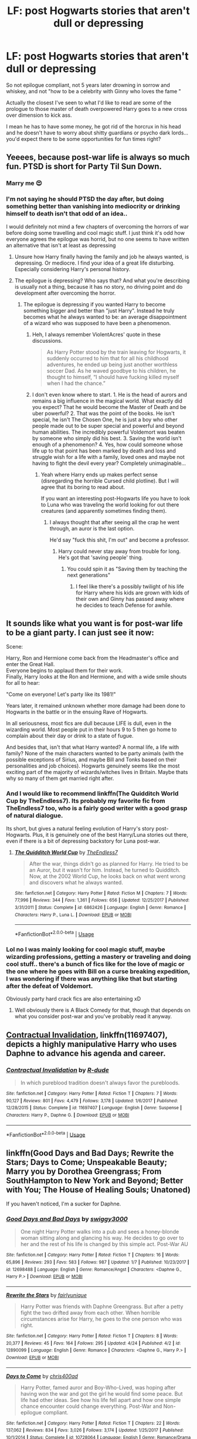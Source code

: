 #+TITLE: LF: post Hogwarts stories that aren't dull or depressing

* LF: post Hogwarts stories that aren't dull or depressing
:PROPERTIES:
:Author: fenrisragnarok
:Score: 10
:DateUnix: 1528905755.0
:DateShort: 2018-Jun-13
:FlairText: Request
:END:
So not epilogue compliant, not 5 years later drowning in sorrow and whiskey, and not "how to be a celebrity with Ginny who loves the fame "

Actually the closest I've seen to what I'd like to read are some of the prologue to those master of death overpowered Harry goes to a new cross over dimension to kick ass.

I mean he has to have some money, he got rid of the horcrux in his head and he doesn't have to worry about shitty guardians or psycho dark lords... you'd expect there to be some opportunities for fun times right?


** Yeeees, because post-war life is always so much fun. PTSD is short for Party Til Sun Down.
:PROPERTIES:
:Author: Caofeles
:Score: 19
:DateUnix: 1528909887.0
:DateShort: 2018-Jun-13
:END:

*** Marry me 😍
:PROPERTIES:
:Author: NyGiLu
:Score: 6
:DateUnix: 1528909939.0
:DateShort: 2018-Jun-13
:END:


*** I'm not saying he should PTSD the day after, but doing something better than vanishing into mediocrity or drinking himself to death isn't that odd of an idea..

I would definitely not mind a few chapters of overcoming the horrors of war before doing some travelling and cool magic stuff. I just think it's odd how everyone agrees the epilogue was horrid, but no one seems to have written an alternative that isn't at least as depressing
:PROPERTIES:
:Author: fenrisragnarok
:Score: 6
:DateUnix: 1528911437.0
:DateShort: 2018-Jun-13
:END:

**** Unsure how Harry finally having the family and job he always wanted, is depressing. Or mediocre. I find your idea of a great life disturbing. Especially considering Harry's personal history.
:PROPERTIES:
:Author: NyGiLu
:Score: 7
:DateUnix: 1528912220.0
:DateShort: 2018-Jun-13
:END:


**** The epilogue is depressing? Who says that? And what you're describing is usually not a thing, because it has no story, no driving point and do development after overcoming the horror.
:PROPERTIES:
:Author: Caofeles
:Score: 4
:DateUnix: 1528912186.0
:DateShort: 2018-Jun-13
:END:

***** The epilogue is depressing if you wanted Harry to become something bigger and better than "just Harry". Instead he truly becomes what he always wanted to be: an average disappointment of a wizard who was supposed to have been a phenomenon.
:PROPERTIES:
:Author: BustedLung
:Score: 5
:DateUnix: 1528914291.0
:DateShort: 2018-Jun-13
:END:

****** Heh, I always remember ViolentAcres' quote in these discussions.

#+begin_quote
  As Harry Potter stood by the train leaving for Hogwarts, it suddenly occurred to him that for all his childhood adventures, he ended up being just another worthless soccer Dad. As he waved goodbye to his children, he thought to himself, “I should have fucking killed myself when I had the chance.”
#+end_quote
:PROPERTIES:
:Author: T0lias
:Score: 6
:DateUnix: 1528916926.0
:DateShort: 2018-Jun-13
:END:


****** I don't even know where to start. 1. He is the head of aurors and remains a big influence in the magical world. What exactly did you expect? That he would become the Master of Death and be uber powerful? 2. That was the point of the books. He isn't special, he isn't The Chosen One, he is just a boy who other people made out to be super special and powerful and beyond human abilities. The incredibly powerful Voldemort was beaten by someone who simply did his best. 3. Saving the world isn't enough of a phenomenon? 4. Yes, how could someone whose life up to that point has been marked by death and loss and struggle wish for a life with a family, loved ones and maybe not having to fight the devil every year? Completely unimaginable...
:PROPERTIES:
:Author: Caofeles
:Score: 5
:DateUnix: 1528922708.0
:DateShort: 2018-Jun-14
:END:

******* Yeah where Harry ends up makes perfect sense (disregarding the horrible Cursed child plotline). But I will agree that its boring to read about.

If you want an interesting post-Hogwarts life you have to look to Luna who was traveling the world looking for out there creatures (and apparently sometimes finding them).
:PROPERTIES:
:Author: ashez2ashes
:Score: 0
:DateUnix: 1528981079.0
:DateShort: 2018-Jun-14
:END:

******** I always thought that after seeing all the crap he went through, an auror is the last option.

He'd say "fuck this shit, I'm out" and become a professor.
:PROPERTIES:
:Author: will1707
:Score: 2
:DateUnix: 1528986013.0
:DateShort: 2018-Jun-14
:END:

********* Harry could never stay away from trouble for long. He's got that 'saving people' thing.
:PROPERTIES:
:Author: ashez2ashes
:Score: 1
:DateUnix: 1528986762.0
:DateShort: 2018-Jun-14
:END:

********** You could spin it as "Saving them by teaching the next generations"
:PROPERTIES:
:Author: will1707
:Score: 1
:DateUnix: 1528986819.0
:DateShort: 2018-Jun-14
:END:

*********** I feel like there's a possibly twilight of his life for Harry where his kids are grown with kids of their own and Ginny has passed away where he decides to teach Defense for awhile.
:PROPERTIES:
:Author: ashez2ashes
:Score: 3
:DateUnix: 1528987129.0
:DateShort: 2018-Jun-14
:END:


** It sounds like what you want is for post-war life to be a giant party. I can just see it now:

Scene:

Harry, Ron and Hermione come back from the Headmaster's office and enter the Great Hall.\\
Everyone begins to applaud them for their work.\\
Finally, Harry looks at the Ron and Hermione, and with a wide smile shouts for all to hear:

"Come on everyone! Let's party like its 1981!"

Years later, it remained unknown whether more damage had been done to Hogwarts in the battle or in the ensuing Rave of Hogwarts.

In all seriousness, most fics are dull because LIFE is dull, even in the wizarding world. Most people put in their hours 9 to 5 then go home to complain about their day or drink to a state of fugue.

And besides that, isn't that what Harry wanted? A normal life, a life with family? None of the main characters wanted to be party animals (with the possible exceptions of Sirius, and maybe Bill and Tonks based on their personalities and job choices). Hogwarts genuinely seems like the most exciting part of the majority of wizards/witches lives in Britain. Maybe thats why so many of them get married right after.
:PROPERTIES:
:Author: XeshTrill
:Score: 3
:DateUnix: 1528988967.0
:DateShort: 2018-Jun-14
:END:

*** And I would like to recommend linkffn(The Quidditch World Cup by TheEndless7). Its probably my favorite fic from TheEndless7 too, who is a fairly good writer with a good grasp of natural dialogue.

Its short, but gives a natural feeling evolution of Harry's story post-Hogwarts. Plus, it is genuinely one of the best Harry/Luna stories out there, even if there is a bit of depressing backstory for Luna post-war.
:PROPERTIES:
:Author: XeshTrill
:Score: 1
:DateUnix: 1528989313.0
:DateShort: 2018-Jun-14
:END:

**** [[https://www.fanfiction.net/s/6862426/1/][*/The Quidditch World Cup/*]] by [[https://www.fanfiction.net/u/2638737/TheEndless7][/TheEndless7/]]

#+begin_quote
  After the war, things didn't go as planned for Harry. He tried to be an Auror, but it wasn't for him. Instead, he turned to Quidditch. Now, at the 2002 World Cup, he looks back on what went wrong and discovers what he always wanted.
#+end_quote

^{/Site/:} ^{fanfiction.net} ^{*|*} ^{/Category/:} ^{Harry} ^{Potter} ^{*|*} ^{/Rated/:} ^{Fiction} ^{M} ^{*|*} ^{/Chapters/:} ^{7} ^{*|*} ^{/Words/:} ^{77,996} ^{*|*} ^{/Reviews/:} ^{344} ^{*|*} ^{/Favs/:} ^{1,361} ^{*|*} ^{/Follows/:} ^{656} ^{*|*} ^{/Updated/:} ^{12/25/2017} ^{*|*} ^{/Published/:} ^{3/31/2011} ^{*|*} ^{/Status/:} ^{Complete} ^{*|*} ^{/id/:} ^{6862426} ^{*|*} ^{/Language/:} ^{English} ^{*|*} ^{/Genre/:} ^{Romance} ^{*|*} ^{/Characters/:} ^{Harry} ^{P.,} ^{Luna} ^{L.} ^{*|*} ^{/Download/:} ^{[[http://www.ff2ebook.com/old/ffn-bot/index.php?id=6862426&source=ff&filetype=epub][EPUB]]} ^{or} ^{[[http://www.ff2ebook.com/old/ffn-bot/index.php?id=6862426&source=ff&filetype=mobi][MOBI]]}

--------------

*FanfictionBot*^{2.0.0-beta} | [[https://github.com/tusing/reddit-ffn-bot/wiki/Usage][Usage]]
:PROPERTIES:
:Author: FanfictionBot
:Score: 1
:DateUnix: 1528989325.0
:DateShort: 2018-Jun-14
:END:


*** Lol no I was mainly looking for cool magic stuff, maybe wizarding professions, getting a mastery or traveling and doing cool stuff.. there's a bunch of fics like for the love of magic or the one where he goes with Bill on a curse breaking expedition, I was wondering if there was anything like that but starting after the defeat of Voldemort.

Obviously party hard crack fics are also entertaining xD
:PROPERTIES:
:Author: fenrisragnarok
:Score: 1
:DateUnix: 1528991389.0
:DateShort: 2018-Jun-14
:END:

**** Well obviously there is A Black Comedy for that, though that depends on what you consider post-war and you've probably read it anyway.
:PROPERTIES:
:Author: XeshTrill
:Score: 1
:DateUnix: 1528991991.0
:DateShort: 2018-Jun-14
:END:


** [[https://www.fanfiction.net/s/11697407/1/Contractual-Invalidation][Contractual Invalidation]], linkffn(11697407), depicts a highly manipulative Harry who uses Daphne to advance his agenda and career.
:PROPERTIES:
:Author: InquisitorCOC
:Score: 2
:DateUnix: 1528907849.0
:DateShort: 2018-Jun-13
:END:

*** [[https://www.fanfiction.net/s/11697407/1/][*/Contractual Invalidation/*]] by [[https://www.fanfiction.net/u/2057121/R-dude][/R-dude/]]

#+begin_quote
  In which pureblood tradition doesn't always favor the purebloods.
#+end_quote

^{/Site/:} ^{fanfiction.net} ^{*|*} ^{/Category/:} ^{Harry} ^{Potter} ^{*|*} ^{/Rated/:} ^{Fiction} ^{T} ^{*|*} ^{/Chapters/:} ^{7} ^{*|*} ^{/Words/:} ^{90,127} ^{*|*} ^{/Reviews/:} ^{801} ^{*|*} ^{/Favs/:} ^{4,479} ^{*|*} ^{/Follows/:} ^{3,178} ^{*|*} ^{/Updated/:} ^{1/6/2017} ^{*|*} ^{/Published/:} ^{12/28/2015} ^{*|*} ^{/Status/:} ^{Complete} ^{*|*} ^{/id/:} ^{11697407} ^{*|*} ^{/Language/:} ^{English} ^{*|*} ^{/Genre/:} ^{Suspense} ^{*|*} ^{/Characters/:} ^{Harry} ^{P.,} ^{Daphne} ^{G.} ^{*|*} ^{/Download/:} ^{[[http://www.ff2ebook.com/old/ffn-bot/index.php?id=11697407&source=ff&filetype=epub][EPUB]]} ^{or} ^{[[http://www.ff2ebook.com/old/ffn-bot/index.php?id=11697407&source=ff&filetype=mobi][MOBI]]}

--------------

*FanfictionBot*^{2.0.0-beta} | [[https://github.com/tusing/reddit-ffn-bot/wiki/Usage][Usage]]
:PROPERTIES:
:Author: FanfictionBot
:Score: 1
:DateUnix: 1528907862.0
:DateShort: 2018-Jun-13
:END:


** linkffn(Good Days and Bad Days; Rewrite the Stars; Days to Come; Unspeakable Beauty; Marry you by Dorothea Greengrass; From SouthHampton to New York and Beyond; Better with You; The House of Healing Souls; Unatoned)

If you haven't noticed, I'm a sucker for Daphne.
:PROPERTIES:
:Author: nauze18
:Score: 2
:DateUnix: 1528926906.0
:DateShort: 2018-Jun-14
:END:

*** [[https://www.fanfiction.net/s/12698488/1/][*/Good Days and Bad Days/*]] by [[https://www.fanfiction.net/u/840452/swiggy3000][/swiggy3000/]]

#+begin_quote
  One night Harry Potter walks into a pub and sees a honey-blonde woman sitting along and glancing his way. He decides to go over to her and the rest of his life is changed by this simple act. Post-War AU
#+end_quote

^{/Site/:} ^{fanfiction.net} ^{*|*} ^{/Category/:} ^{Harry} ^{Potter} ^{*|*} ^{/Rated/:} ^{Fiction} ^{T} ^{*|*} ^{/Chapters/:} ^{16} ^{*|*} ^{/Words/:} ^{65,896} ^{*|*} ^{/Reviews/:} ^{293} ^{*|*} ^{/Favs/:} ^{583} ^{*|*} ^{/Follows/:} ^{987} ^{*|*} ^{/Updated/:} ^{1/7} ^{*|*} ^{/Published/:} ^{10/23/2017} ^{*|*} ^{/id/:} ^{12698488} ^{*|*} ^{/Language/:} ^{English} ^{*|*} ^{/Genre/:} ^{Romance/Angst} ^{*|*} ^{/Characters/:} ^{<Daphne} ^{G.,} ^{Harry} ^{P.>} ^{*|*} ^{/Download/:} ^{[[http://www.ff2ebook.com/old/ffn-bot/index.php?id=12698488&source=ff&filetype=epub][EPUB]]} ^{or} ^{[[http://www.ff2ebook.com/old/ffn-bot/index.php?id=12698488&source=ff&filetype=mobi][MOBI]]}

--------------

[[https://www.fanfiction.net/s/12890099/1/][*/Rewrite the Stars/*]] by [[https://www.fanfiction.net/u/5700535/fairlyunique][/fairlyunique/]]

#+begin_quote
  Harry Potter was friends with Daphne Greengrass. But after a petty fight the two drifted away from each other. When horrible circumstances arise for Harry, he goes to the one person who was right.
#+end_quote

^{/Site/:} ^{fanfiction.net} ^{*|*} ^{/Category/:} ^{Harry} ^{Potter} ^{*|*} ^{/Rated/:} ^{Fiction} ^{T} ^{*|*} ^{/Chapters/:} ^{8} ^{*|*} ^{/Words/:} ^{20,377} ^{*|*} ^{/Reviews/:} ^{45} ^{*|*} ^{/Favs/:} ^{164} ^{*|*} ^{/Follows/:} ^{295} ^{*|*} ^{/Updated/:} ^{4/24} ^{*|*} ^{/Published/:} ^{4/2} ^{*|*} ^{/id/:} ^{12890099} ^{*|*} ^{/Language/:} ^{English} ^{*|*} ^{/Genre/:} ^{Romance} ^{*|*} ^{/Characters/:} ^{<Daphne} ^{G.,} ^{Harry} ^{P.>} ^{*|*} ^{/Download/:} ^{[[http://www.ff2ebook.com/old/ffn-bot/index.php?id=12890099&source=ff&filetype=epub][EPUB]]} ^{or} ^{[[http://www.ff2ebook.com/old/ffn-bot/index.php?id=12890099&source=ff&filetype=mobi][MOBI]]}

--------------

[[https://www.fanfiction.net/s/10728064/1/][*/Days to Come/*]] by [[https://www.fanfiction.net/u/2530889/chris400ad][/chris400ad/]]

#+begin_quote
  Harry Potter, famed auror and Boy-Who-Lived, was hoping after having won the war and got the girl he would find some peace. But life had other ideas. See how his life fell apart and how one simple chance encounter could change everything. Post-War and Non-epilogue compliant.
#+end_quote

^{/Site/:} ^{fanfiction.net} ^{*|*} ^{/Category/:} ^{Harry} ^{Potter} ^{*|*} ^{/Rated/:} ^{Fiction} ^{T} ^{*|*} ^{/Chapters/:} ^{22} ^{*|*} ^{/Words/:} ^{137,062} ^{*|*} ^{/Reviews/:} ^{834} ^{*|*} ^{/Favs/:} ^{3,026} ^{*|*} ^{/Follows/:} ^{3,174} ^{*|*} ^{/Updated/:} ^{1/25/2017} ^{*|*} ^{/Published/:} ^{10/1/2014} ^{*|*} ^{/Status/:} ^{Complete} ^{*|*} ^{/id/:} ^{10728064} ^{*|*} ^{/Language/:} ^{English} ^{*|*} ^{/Genre/:} ^{Romance/Drama} ^{*|*} ^{/Characters/:} ^{<Harry} ^{P.,} ^{Daphne} ^{G.>} ^{*|*} ^{/Download/:} ^{[[http://www.ff2ebook.com/old/ffn-bot/index.php?id=10728064&source=ff&filetype=epub][EPUB]]} ^{or} ^{[[http://www.ff2ebook.com/old/ffn-bot/index.php?id=10728064&source=ff&filetype=mobi][MOBI]]}

--------------

[[https://www.fanfiction.net/s/7680982/1/][*/Unspeakable Beauty/*]] by [[https://www.fanfiction.net/u/1686298/QuirksnQuills][/QuirksnQuills/]]

#+begin_quote
  A/U after DH, EWE. Luna Lovegood is the Ministry's newest Unspeakable, and Harry's work as an Auror brings them into close quarters. What will happen when The Boy Who Lived Twice can't stop thinking about The Girl Who Lives In Her Own Universe? HP/LL
#+end_quote

^{/Site/:} ^{fanfiction.net} ^{*|*} ^{/Category/:} ^{Harry} ^{Potter} ^{*|*} ^{/Rated/:} ^{Fiction} ^{M} ^{*|*} ^{/Chapters/:} ^{14} ^{*|*} ^{/Words/:} ^{81,752} ^{*|*} ^{/Reviews/:} ^{237} ^{*|*} ^{/Favs/:} ^{520} ^{*|*} ^{/Follows/:} ^{608} ^{*|*} ^{/Updated/:} ^{9/12/2012} ^{*|*} ^{/Published/:} ^{12/27/2011} ^{*|*} ^{/id/:} ^{7680982} ^{*|*} ^{/Language/:} ^{English} ^{*|*} ^{/Genre/:} ^{Romance/Humor} ^{*|*} ^{/Characters/:} ^{Harry} ^{P.,} ^{Luna} ^{L.} ^{*|*} ^{/Download/:} ^{[[http://www.ff2ebook.com/old/ffn-bot/index.php?id=7680982&source=ff&filetype=epub][EPUB]]} ^{or} ^{[[http://www.ff2ebook.com/old/ffn-bot/index.php?id=7680982&source=ff&filetype=mobi][MOBI]]}

--------------

[[https://www.fanfiction.net/s/12357903/1/][*/Marry You/*]] by [[https://www.fanfiction.net/u/8431550/Dorothea-Greengrass][/Dorothea Greengrass/]]

#+begin_quote
  Harry and Daphne find themseves trapped in a hasty marriage after a drunken night, and there is no way out. How will they cope with that? Warnings: underage drinking, probably a lemon or two, and Weasley bashing. Also, English is not my first language, so be prepared for strange language quirks or don't read. Chapter 3 partly rewritten.
#+end_quote

^{/Site/:} ^{fanfiction.net} ^{*|*} ^{/Category/:} ^{Harry} ^{Potter} ^{*|*} ^{/Rated/:} ^{Fiction} ^{M} ^{*|*} ^{/Chapters/:} ^{8} ^{*|*} ^{/Words/:} ^{165,771} ^{*|*} ^{/Reviews/:} ^{654} ^{*|*} ^{/Favs/:} ^{2,736} ^{*|*} ^{/Follows/:} ^{3,674} ^{*|*} ^{/Updated/:} ^{11/1/2017} ^{*|*} ^{/Published/:} ^{2/9/2017} ^{*|*} ^{/id/:} ^{12357903} ^{*|*} ^{/Language/:} ^{English} ^{*|*} ^{/Genre/:} ^{Romance} ^{*|*} ^{/Characters/:} ^{<Harry} ^{P.,} ^{Daphne} ^{G.>} ^{*|*} ^{/Download/:} ^{[[http://www.ff2ebook.com/old/ffn-bot/index.php?id=12357903&source=ff&filetype=epub][EPUB]]} ^{or} ^{[[http://www.ff2ebook.com/old/ffn-bot/index.php?id=12357903&source=ff&filetype=mobi][MOBI]]}

--------------

[[https://www.fanfiction.net/s/12300252/1/][*/From Southampton to New York and Beyond/*]] by [[https://www.fanfiction.net/u/8431550/Dorothea-Greengrass][/Dorothea Greengrass/]]

#+begin_quote
  Harry takes a sabbatical and decides to spoil himself with a world cruise. However, he finds an unexpected travel companion. WARNING: Ron, Ginny, Molly bashing, Hermione bashing, main character death
#+end_quote

^{/Site/:} ^{fanfiction.net} ^{*|*} ^{/Category/:} ^{Harry} ^{Potter} ^{*|*} ^{/Rated/:} ^{Fiction} ^{T} ^{*|*} ^{/Chapters/:} ^{9} ^{*|*} ^{/Words/:} ^{137,812} ^{*|*} ^{/Reviews/:} ^{591} ^{*|*} ^{/Favs/:} ^{2,038} ^{*|*} ^{/Follows/:} ^{2,754} ^{*|*} ^{/Updated/:} ^{10/5/2017} ^{*|*} ^{/Published/:} ^{12/31/2016} ^{*|*} ^{/id/:} ^{12300252} ^{*|*} ^{/Language/:} ^{English} ^{*|*} ^{/Genre/:} ^{Family/Hurt/Comfort} ^{*|*} ^{/Characters/:} ^{Harry} ^{P.,} ^{Daphne} ^{G.} ^{*|*} ^{/Download/:} ^{[[http://www.ff2ebook.com/old/ffn-bot/index.php?id=12300252&source=ff&filetype=epub][EPUB]]} ^{or} ^{[[http://www.ff2ebook.com/old/ffn-bot/index.php?id=12300252&source=ff&filetype=mobi][MOBI]]}

--------------

[[https://www.fanfiction.net/s/12795003/1/][*/Better With You/*]] by [[https://www.fanfiction.net/u/1012662/AGuyWhoUsedToWrite][/AGuyWhoUsedToWrite/]]

#+begin_quote
  Who knew that one accidental encounter between Harry Potter and Daphne Greengrass would have led to something more. They say first impressions are everything but for these two, it was the third impression that sealed the deal for them. Post-War and Non-epilogue compliant.
#+end_quote

^{/Site/:} ^{fanfiction.net} ^{*|*} ^{/Category/:} ^{Harry} ^{Potter} ^{*|*} ^{/Rated/:} ^{Fiction} ^{M} ^{*|*} ^{/Chapters/:} ^{12} ^{*|*} ^{/Words/:} ^{30,654} ^{*|*} ^{/Reviews/:} ^{219} ^{*|*} ^{/Favs/:} ^{695} ^{*|*} ^{/Follows/:} ^{1,257} ^{*|*} ^{/Updated/:} ^{5/23} ^{*|*} ^{/Published/:} ^{1/10} ^{*|*} ^{/id/:} ^{12795003} ^{*|*} ^{/Language/:} ^{English} ^{*|*} ^{/Genre/:} ^{Romance/Drama} ^{*|*} ^{/Characters/:} ^{Harry} ^{P.,} ^{Daphne} ^{G.} ^{*|*} ^{/Download/:} ^{[[http://www.ff2ebook.com/old/ffn-bot/index.php?id=12795003&source=ff&filetype=epub][EPUB]]} ^{or} ^{[[http://www.ff2ebook.com/old/ffn-bot/index.php?id=12795003&source=ff&filetype=mobi][MOBI]]}

--------------

*FanfictionBot*^{2.0.0-beta} | [[https://github.com/tusing/reddit-ffn-bot/wiki/Usage][Usage]]
:PROPERTIES:
:Author: FanfictionBot
:Score: 1
:DateUnix: 1528926948.0
:DateShort: 2018-Jun-14
:END:


*** [[https://www.fanfiction.net/s/12919894/1/][*/The House of Healing Souls/*]] by [[https://www.fanfiction.net/u/10558417/Elsbeth-Ravensblood][/Elsbeth Ravensblood/]]

#+begin_quote
  Narcissa Malfoy's life is not what it once was. Broke, her husband in Azkaban, abandoned by her son, she survives as a prostitute in Knockturn Alley. Until one night she gets a visit from a dark, dangerous stranger. AU, EWE, HP/DG eventually. Grey/Harry
#+end_quote

^{/Site/:} ^{fanfiction.net} ^{*|*} ^{/Category/:} ^{Harry} ^{Potter} ^{*|*} ^{/Rated/:} ^{Fiction} ^{M} ^{*|*} ^{/Chapters/:} ^{4} ^{*|*} ^{/Words/:} ^{24,562} ^{*|*} ^{/Reviews/:} ^{65} ^{*|*} ^{/Favs/:} ^{420} ^{*|*} ^{/Follows/:} ^{680} ^{*|*} ^{/Updated/:} ^{6/10} ^{*|*} ^{/Published/:} ^{4/29} ^{*|*} ^{/id/:} ^{12919894} ^{*|*} ^{/Language/:} ^{English} ^{*|*} ^{/Genre/:} ^{Romance/Hurt/Comfort} ^{*|*} ^{/Characters/:} ^{Harry} ^{P.,} ^{Narcissa} ^{M.,} ^{Daphne} ^{G.} ^{*|*} ^{/Download/:} ^{[[http://www.ff2ebook.com/old/ffn-bot/index.php?id=12919894&source=ff&filetype=epub][EPUB]]} ^{or} ^{[[http://www.ff2ebook.com/old/ffn-bot/index.php?id=12919894&source=ff&filetype=mobi][MOBI]]}

--------------

[[https://www.fanfiction.net/s/8262940/1/][*/Unatoned/*]] by [[https://www.fanfiction.net/u/1232425/SeriousScribble][/SeriousScribble/]]

#+begin_quote
  Secrets of the war, a murder and a fatal attraction: After his victory over Voldemort, Harry became an Auror, and realised quickly that it wasn't at all like he had imagined. Disillusioned with the Ministry, he takes on a last case, but when he starts digging deeper, his life takes a sudden turn ... AUish, Post-Hogwarts. HP/DG
#+end_quote

^{/Site/:} ^{fanfiction.net} ^{*|*} ^{/Category/:} ^{Harry} ^{Potter} ^{*|*} ^{/Rated/:} ^{Fiction} ^{M} ^{*|*} ^{/Chapters/:} ^{23} ^{*|*} ^{/Words/:} ^{103,724} ^{*|*} ^{/Reviews/:} ^{592} ^{*|*} ^{/Favs/:} ^{1,288} ^{*|*} ^{/Follows/:} ^{833} ^{*|*} ^{/Updated/:} ^{11/21/2012} ^{*|*} ^{/Published/:} ^{6/27/2012} ^{*|*} ^{/Status/:} ^{Complete} ^{*|*} ^{/id/:} ^{8262940} ^{*|*} ^{/Language/:} ^{English} ^{*|*} ^{/Genre/:} ^{Crime/Drama} ^{*|*} ^{/Characters/:} ^{Harry} ^{P.,} ^{Daphne} ^{G.} ^{*|*} ^{/Download/:} ^{[[http://www.ff2ebook.com/old/ffn-bot/index.php?id=8262940&source=ff&filetype=epub][EPUB]]} ^{or} ^{[[http://www.ff2ebook.com/old/ffn-bot/index.php?id=8262940&source=ff&filetype=mobi][MOBI]]}

--------------

*FanfictionBot*^{2.0.0-beta} | [[https://github.com/tusing/reddit-ffn-bot/wiki/Usage][Usage]]
:PROPERTIES:
:Author: FanfictionBot
:Score: 1
:DateUnix: 1528926962.0
:DateShort: 2018-Jun-14
:END:


*** Oh, I forgot a couple linkffn(Black Coffee, with sugar; A fine spot of trouble)
:PROPERTIES:
:Author: nauze18
:Score: 1
:DateUnix: 1528927107.0
:DateShort: 2018-Jun-14
:END:

**** [[https://www.fanfiction.net/s/12414949/1/][*/Black coffee, with sugar/*]] by [[https://www.fanfiction.net/u/1445361/Jem-Doe][/Jem Doe/]]

#+begin_quote
  Daphne woke up to the smell of coffee, which was unusual, all things considered. Mostly because she didn't drink coffee.
#+end_quote

^{/Site/:} ^{fanfiction.net} ^{*|*} ^{/Category/:} ^{Harry} ^{Potter} ^{*|*} ^{/Rated/:} ^{Fiction} ^{T} ^{*|*} ^{/Chapters/:} ^{30} ^{*|*} ^{/Words/:} ^{53,884} ^{*|*} ^{/Reviews/:} ^{350} ^{*|*} ^{/Favs/:} ^{731} ^{*|*} ^{/Follows/:} ^{869} ^{*|*} ^{/Updated/:} ^{10/6/2017} ^{*|*} ^{/Published/:} ^{3/21/2017} ^{*|*} ^{/Status/:} ^{Complete} ^{*|*} ^{/id/:} ^{12414949} ^{*|*} ^{/Language/:} ^{English} ^{*|*} ^{/Genre/:} ^{Romance/Angst} ^{*|*} ^{/Characters/:} ^{<Daphne} ^{G.,} ^{Harry} ^{P.>} ^{*|*} ^{/Download/:} ^{[[http://www.ff2ebook.com/old/ffn-bot/index.php?id=12414949&source=ff&filetype=epub][EPUB]]} ^{or} ^{[[http://www.ff2ebook.com/old/ffn-bot/index.php?id=12414949&source=ff&filetype=mobi][MOBI]]}

--------------

[[https://www.fanfiction.net/s/6257522/1/][*/A Fine Spot of Trouble/*]] by [[https://www.fanfiction.net/u/67673/Chilord][/Chilord/]]

#+begin_quote
  Post Book 7 AU; A little over six years have passed since the events that ended the second reign of Voldemort. Now, Harry Potter is the one that needs to be rescued. Rising to this challenge is... Draco Malfoy? Apparently I have to say No Slash.
#+end_quote

^{/Site/:} ^{fanfiction.net} ^{*|*} ^{/Category/:} ^{Harry} ^{Potter} ^{*|*} ^{/Rated/:} ^{Fiction} ^{T} ^{*|*} ^{/Chapters/:} ^{24} ^{*|*} ^{/Words/:} ^{132,479} ^{*|*} ^{/Reviews/:} ^{202} ^{*|*} ^{/Favs/:} ^{1,419} ^{*|*} ^{/Follows/:} ^{486} ^{*|*} ^{/Published/:} ^{8/20/2010} ^{*|*} ^{/Status/:} ^{Complete} ^{*|*} ^{/id/:} ^{6257522} ^{*|*} ^{/Language/:} ^{English} ^{*|*} ^{/Characters/:} ^{<Harry} ^{P.,} ^{Daphne} ^{G.>} ^{<Draco} ^{M.,} ^{Astoria} ^{G.>} ^{*|*} ^{/Download/:} ^{[[http://www.ff2ebook.com/old/ffn-bot/index.php?id=6257522&source=ff&filetype=epub][EPUB]]} ^{or} ^{[[http://www.ff2ebook.com/old/ffn-bot/index.php?id=6257522&source=ff&filetype=mobi][MOBI]]}

--------------

*FanfictionBot*^{2.0.0-beta} | [[https://github.com/tusing/reddit-ffn-bot/wiki/Usage][Usage]]
:PROPERTIES:
:Author: FanfictionBot
:Score: 1
:DateUnix: 1528927145.0
:DateShort: 2018-Jun-14
:END:


*** WHile a lot of those stories are interesting, I'm not sure I would say they exactly scream happy, particularly the Daphne-esque ones (its kind of a common theme actually).
:PROPERTIES:
:Author: XeshTrill
:Score: 1
:DateUnix: 1528989112.0
:DateShort: 2018-Jun-14
:END:

**** Well, the one that is the least "happy" I'd say is "Good Days and Bad Days" while the rest is mostly a feels-good fic with various levels of fluff mixed with some PTSD and drama. Sure, it isn't "Protection from Nargles" level of happiness and fluffyness, but it isn't by any stretch of the imagination dull nor depressing. Which was the point of the post.
:PROPERTIES:
:Author: nauze18
:Score: 1
:DateUnix: 1528990125.0
:DateShort: 2018-Jun-14
:END:

***** I'm not disagreeing with you, those fics are generally pretty tame (except maybe Unatoned).

I don't know, maybe I was interpreting the OP's request as something for more happy-go-lucky than slice-of-life.
:PROPERTIES:
:Author: XeshTrill
:Score: 1
:DateUnix: 1528990732.0
:DateShort: 2018-Jun-14
:END:


** linkffn(That Old House) is fluffy, but might be what you consider dull?

In [[https://www.portkey-archive.org/story/6773/1][Life N.E.W.T.s]], Harry owns a pub, which is not something I've seen done elsewhere.

[[https://www.portkey-archive.org/story/7668][Finding Jane]] is a sweet post-Hogwarts story that comes to mind. A must-read for any Austenite.
:PROPERTIES:
:Author: play_the_puck
:Score: 1
:DateUnix: 1528956810.0
:DateShort: 2018-Jun-14
:END:

*** [[https://www.fanfiction.net/s/4703843/1/][*/That Old House/*]] by [[https://www.fanfiction.net/u/1754880/vanillaparchment][/vanillaparchment/]]

#+begin_quote
  An old house sits at the end of a lane. Abandoned and forgotten, no one would have guessed who was going to buy it... or how full a life that old house was yet to live. Harry/Hermione
#+end_quote

^{/Site/:} ^{fanfiction.net} ^{*|*} ^{/Category/:} ^{Harry} ^{Potter} ^{*|*} ^{/Rated/:} ^{Fiction} ^{K+} ^{*|*} ^{/Chapters/:} ^{41} ^{*|*} ^{/Words/:} ^{123,454} ^{*|*} ^{/Reviews/:} ^{639} ^{*|*} ^{/Favs/:} ^{1,042} ^{*|*} ^{/Follows/:} ^{519} ^{*|*} ^{/Updated/:} ^{7/26/2011} ^{*|*} ^{/Published/:} ^{12/8/2008} ^{*|*} ^{/Status/:} ^{Complete} ^{*|*} ^{/id/:} ^{4703843} ^{*|*} ^{/Language/:} ^{English} ^{*|*} ^{/Genre/:} ^{Romance/Drama} ^{*|*} ^{/Characters/:} ^{Harry} ^{P.,} ^{Hermione} ^{G.} ^{*|*} ^{/Download/:} ^{[[http://www.ff2ebook.com/old/ffn-bot/index.php?id=4703843&source=ff&filetype=epub][EPUB]]} ^{or} ^{[[http://www.ff2ebook.com/old/ffn-bot/index.php?id=4703843&source=ff&filetype=mobi][MOBI]]}

--------------

*FanfictionBot*^{2.0.0-beta} | [[https://github.com/tusing/reddit-ffn-bot/wiki/Usage][Usage]]
:PROPERTIES:
:Author: FanfictionBot
:Score: 1
:DateUnix: 1528956821.0
:DateShort: 2018-Jun-14
:END:
